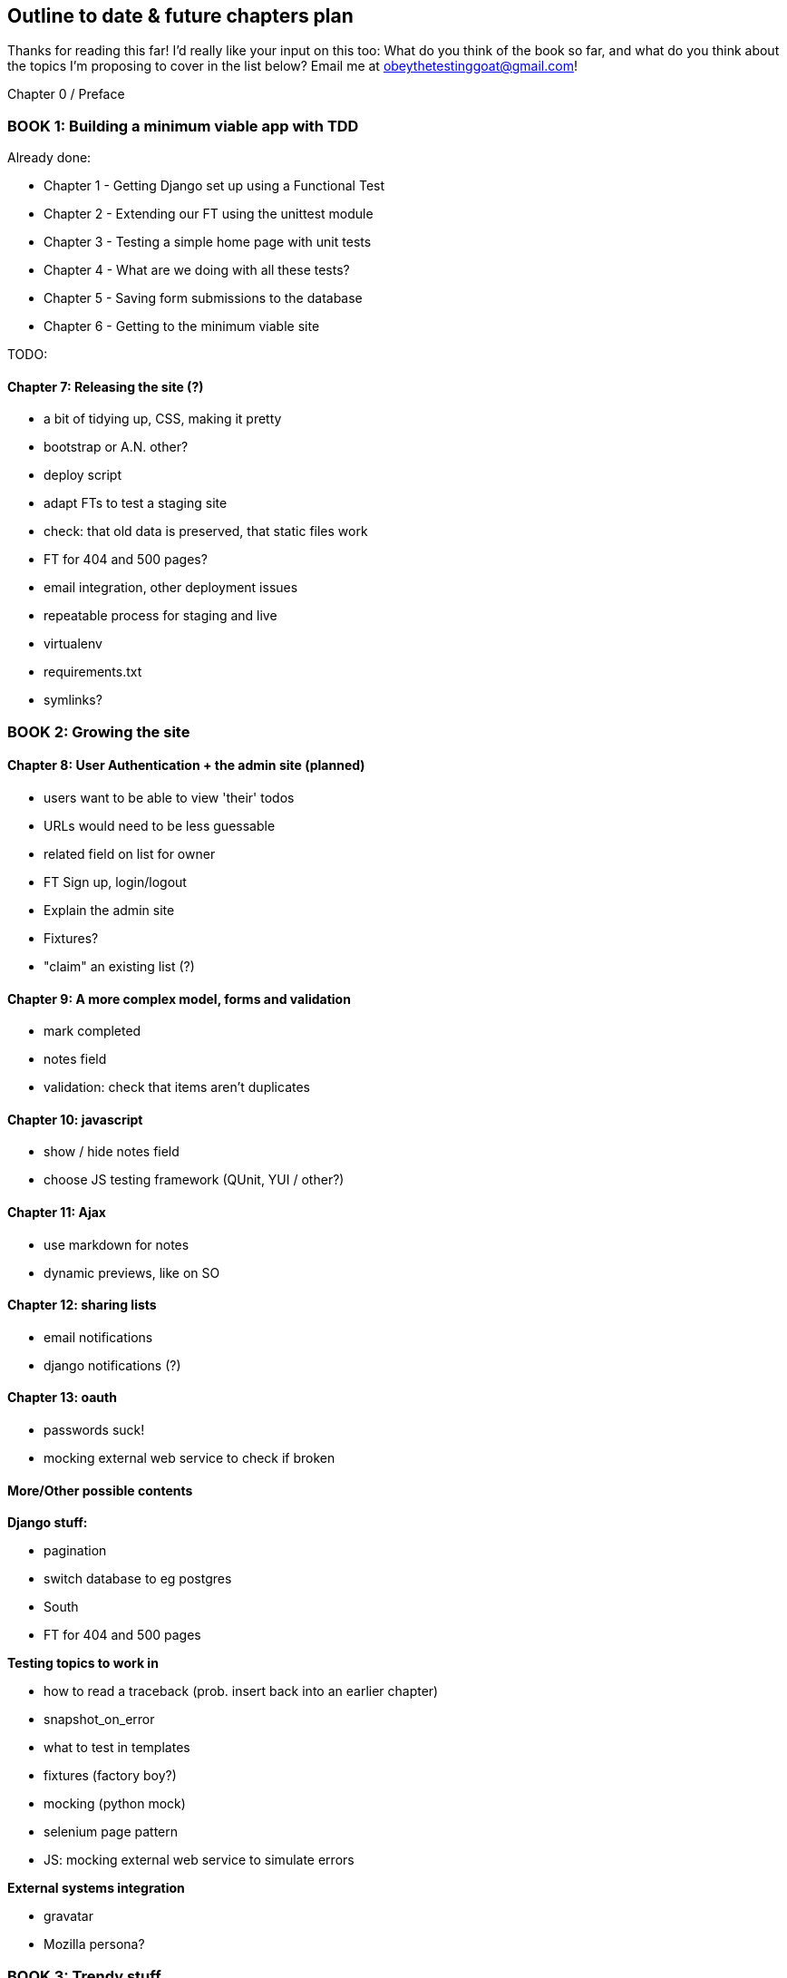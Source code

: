 Outline to date & future chapters plan
--------------------------------------

Thanks for reading this far!  I'd really like your input on this too:  What do
you think of the book so far, and what do you think about the topics I'm
proposing to cover in the list below?  Email me at
obeythetestinggoat@gmail.com!


Chapter 0 / Preface

BOOK 1: Building a minimum viable app with TDD
~~~~~~~~~~~~~~~~~~~~~~~~~~~~~~~~~~~~~~~~~~~~~~
Already done:

* Chapter 1 - Getting Django set up using a Functional Test
* Chapter 2 - Extending our FT using the unittest module
* Chapter 3 - Testing a simple home page with unit tests
* Chapter 4 - What are we doing with all these tests?
* Chapter 5 - Saving form submissions to the database
* Chapter 6 - Getting to the minimum viable site

TODO:

Chapter 7: Releasing the site (?)
^^^^^^^^^^^^^^^^^^^^^^^^^^^^^^^^^

* a bit of tidying up, CSS, making it pretty
* bootstrap or A.N. other?
* deploy script
* adapt FTs to test a staging site
* check: that old data is preserved, that static files work
* FT for 404 and 500 pages?
* email integration, other deployment issues

* repeatable process for staging and live
* virtualenv
* requirements.txt
* symlinks?



BOOK 2: Growing the site
~~~~~~~~~~~~~~~~~~~~~~~~

Chapter 8: User Authentication + the admin site (planned)
^^^^^^^^^^^^^^^^^^^^^^^^^^^^^^^^^^^^^^^^^^^^^^^^^^^^^^^^^

* users want to be able to view 'their' todos
* URLs would need to be less guessable
* related field on list for owner
* FT Sign up, login/logout
* Explain the admin site
* Fixtures?
* "claim" an existing list (?)


Chapter 9: A more complex model, forms and validation
^^^^^^^^^^^^^^^^^^^^^^^^^^^^^^^^^^^^^^^^^^^^^^^^^^^^^

* mark completed
* notes field
* validation: check that items aren't duplicates

Chapter 10: javascript
^^^^^^^^^^^^^^^^^^^^^^

* show / hide notes field
* choose JS testing framework (QUnit, YUI / other?)


Chapter 11: Ajax
^^^^^^^^^^^^^^^^

* use markdown for notes
* dynamic previews, like on SO

Chapter 12: sharing lists
^^^^^^^^^^^^^^^^^^^^^^^^^

* email notifications
* django notifications (?)

Chapter 13: oauth
^^^^^^^^^^^^^^^^^

* passwords suck!
* mocking external web service to check if broken



More/Other possible contents
^^^^^^^^^^^^^^^^^^^^^^^^^^^^

*Django stuff:*

* pagination
* switch database to eg postgres
* South
* FT for 404 and 500 pages


*Testing topics to work in*

* how to read a traceback (prob. insert back into an earlier chapter)
* snapshot_on_error
* what to test in templates
* fixtures (factory boy?)
* mocking (python mock)
* selenium page pattern
* JS: mocking external web service to simulate errors


*External systems integration*

* gravatar
* Mozilla persona?



BOOK 3: Trendy stuff
~~~~~~~~~~~~~~~~~~~~

Chapter 14: CI
^^^^^^^^^^^^^^

Chapter 15 & 16: More Javascript
^^^^^^^^^^^^^^^^^^^^^^^^^^^^^^^^

* MVC tool (backbone / angular)
* single page website (?) or bottomless web page?
* switching to a full REST API
* HTML5, eg LocalStorage
* Encryption - client-side decrypt lists, for privacy?


Chapter 17: Async
^^^^^^^^^^^^^^^^^

* websockets
* tornado/gevent (or sthing based on Python 3 async??)


Chapter 18: NoSQL
^^^^^^^^^^^^^^^^^

* obligatory discussion of NoSQL and MongoDB
* describe installation, particularities of testing


Chapter 19: Caching
^^^^^^^^^^^^^^^^^^^

* unit testing `memcached`
* Functionally testing performance
* Apache `ab` testing

5/6 chapters?


Appendices
~~~~~~~~~~


Other possible appendix(?) topics
^^^^^^^^^^^^^^^^^^^^^^^^^^^^^^^^^

* Deployment. Discuss a few options -- pythonanywhere, heroku, ec2
* BDD
* Mobile (use selenium, link to using bootstrap?)
* Payments... Some kind of shopping cart?


Existing appendix I: PythonAnywhere
^^^^^^^^^^^^^^^^^^^^^^^^^^^^^^^^^^^^^

* Running Firefox Selenium sessions with pyVirtualDisplay
* Setting up Django as a PythonAnywhere web app
* Cleaning up /tmp
* Screenshots

